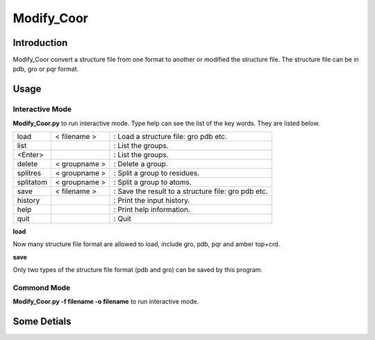 ====================
Modify_Coor
====================


--------------------
Introduction
--------------------

Modify_Coor convert a structure file from one format to another or modified
the structure file. The structure file can be in pdb, gro or pqr format.

---------------
Usage
---------------

Interactive Mode
----------------

**Modify_Coor.py** to run interactive mode.
Type help can see the list of the key words. They are listed below.

+----------+----------------+-----------------------------------------------------+
|load      | < filename >   |  : Load a structure file: gro pdb etc.              |
+----------+----------------+-----------------------------------------------------+
|list      |                |   : List the groups.                                |
+----------+----------------+-----------------------------------------------------+
|<Enter>   |                |   : List the groups.                                |
+----------+----------------+-----------------------------------------------------+
|delete    |< groupname >   |  : Delete a group.                                  |
+----------+----------------+-----------------------------------------------------+
|splitres  |< groupname >   | : Split a group to residues.                        |
+----------+----------------+-----------------------------------------------------+
|splitatom | < groupname >  | : Split a group to atoms.                           |
+----------+----------------+-----------------------------------------------------+
|save      | < filename >   | : Save the result to a structure file: gro pdb etc. |
+----------+----------------+-----------------------------------------------------+
|history   |                | : Print the input history.                          |
+----------+----------------+-----------------------------------------------------+
|help      |                | : Print help information.                           |
+----------+----------------+-----------------------------------------------------+
|quit      |                | : Quit                                              |
+----------+----------------+-----------------------------------------------------+

**load** 

Now many structure file format are allowed to load, include gro, pdb, pqr and amber top+crd.

**save**

Only two types of the structure file format (pdb and gro) can be saved by this program.


Commond Mode
-------------

**Modify_Coor.py -f filename -o filename** to run interactive mode.


-------------
Some Detials
-------------
